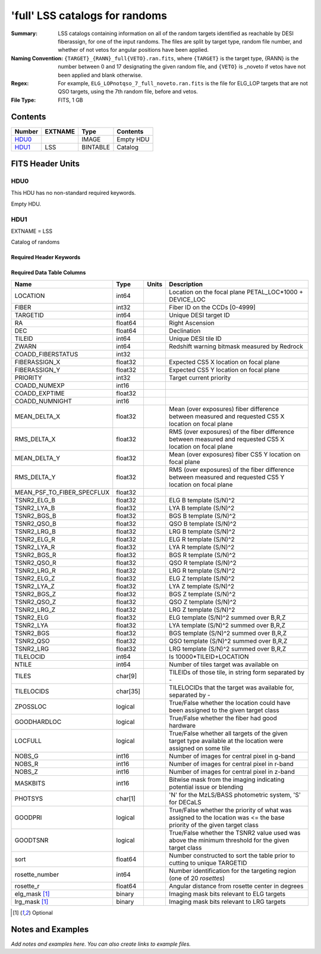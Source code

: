 ================================
'full' LSS catalogs for randoms
================================

:Summary: LSS catalogs containing information on all of the random targets identified as reachable by DESI fiberassign, for one of the input randoms. The files are split by target type, random file number, and whether of not vetos for angular positions have been applied.
:Naming Convention: ``{TARGET}_{RANN}_full{VETO}.ran.fits``, where ``{TARGET}`` is the target type, {RANN} is the number between 0 and 17 designating the given random file, and ``{VETO}`` is _noveto if vetos have not been applied and blank otherwise.
:Regex: For example, ``ELG_LOPnotqso_7_full_noveto.ran.fits`` is the file for ELG_LOP targets that are not QSO targets, using the 7th random file, before and vetos.
:File Type: FITS, 1 GB  

Contents
========

====== ======= ======== ===================
Number EXTNAME Type     Contents
====== ======= ======== ===================
HDU0_          IMAGE    Empty HDU
HDU1_  LSS     BINTABLE Catalog
====== ======= ======== ===================


FITS Header Units
=================

HDU0
----

This HDU has no non-standard required keywords.

Empty HDU.

HDU1
----

EXTNAME = LSS

Catalog of randoms

Required Header Keywords
~~~~~~~~~~~~~~~~~~~~~~~~

.. collapse:: Required Header Keywords Table

    .. rst-class:: keywords

    ====== ============= ==== =======================
    KEY    Example Value Type Comment
    ====== ============= ==== =======================
    NAXIS1 259           int  width of table in bytes
    NAXIS2 4469949       int  number of rows in table
    ====== ============= ==== =======================

Required Data Table Columns
~~~~~~~~~~~~~~~~~~~~~~~~~~~

.. rst-class:: columns

========================== ======== ===== ==========================================================================================================================
Name                       Type     Units Description
========================== ======== ===== ==========================================================================================================================
LOCATION                   int64          Location on the focal plane PETAL_LOC*1000 + DEVICE_LOC
FIBER                      int32          Fiber ID on the CCDs [0-4999]
TARGETID                   int64          Unique DESI target ID
RA                         float64        Right Ascension
DEC                        float64        Declination
TILEID                     int64          Unique DESI tile ID
ZWARN                      int64          Redshift warning bitmask measured by Redrock
COADD_FIBERSTATUS          int32
FIBERASSIGN_X              float32        Expected CS5 X location on focal plane
FIBERASSIGN_Y              float32        Expected CS5 Y location on focal plane
PRIORITY                   int32          Target current priority
COADD_NUMEXP               int16
COADD_EXPTIME              float32
COADD_NUMNIGHT             int16
MEAN_DELTA_X               float32        Mean (over exposures) fiber difference between measured and requested CS5 X location on focal plane
RMS_DELTA_X                float32        RMS (over exposures) of the fiber difference between measured and requested CS5 X location on focal plane
MEAN_DELTA_Y               float32        Mean (over exposures) fiber CS5 Y location on focal plane
RMS_DELTA_Y                float32        RMS (over exposures) of the fiber difference between measured and requested CS5 Y location on focal plane
MEAN_PSF_TO_FIBER_SPECFLUX float32
TSNR2_ELG_B                float32        ELG B template (S/N)^2
TSNR2_LYA_B                float32        LYA B template (S/N)^2
TSNR2_BGS_B                float32        BGS B template (S/N)^2
TSNR2_QSO_B                float32        QSO B template (S/N)^2
TSNR2_LRG_B                float32        LRG B template (S/N)^2
TSNR2_ELG_R                float32        ELG R template (S/N)^2
TSNR2_LYA_R                float32        LYA R template (S/N)^2
TSNR2_BGS_R                float32        BGS R template (S/N)^2
TSNR2_QSO_R                float32        QSO R template (S/N)^2
TSNR2_LRG_R                float32        LRG R template (S/N)^2
TSNR2_ELG_Z                float32        ELG Z template (S/N)^2
TSNR2_LYA_Z                float32        LYA Z template (S/N)^2
TSNR2_BGS_Z                float32        BGS Z template (S/N)^2
TSNR2_QSO_Z                float32        QSO Z template (S/N)^2
TSNR2_LRG_Z                float32        LRG Z template (S/N)^2
TSNR2_ELG                  float32        ELG template (S/N)^2 summed over B,R,Z
TSNR2_LYA                  float32        LYA template (S/N)^2 summed over B,R,Z
TSNR2_BGS                  float32        BGS template (S/N)^2 summed over B,R,Z
TSNR2_QSO                  float32        QSO template (S/N)^2 summed over B,R,Z
TSNR2_LRG                  float32        LRG template (S/N)^2 summed over B,R,Z
TILELOCID                  int64          Is 10000*TILEID+LOCATION
NTILE                      int64          Number of tiles target was available on
TILES                      char[9]        TILEIDs of those tile, in string form separated by -
TILELOCIDS                 char[35]       TILELOCIDs that the target was available for, separated by -
ZPOSSLOC                   logical        True/False whether the location could have been assigned to the given target class
GOODHARDLOC                logical        True/False whether the fiber had good hardware
LOCFULL                    logical        True/False whether all targets of the given target type available at the location were assigned on some tile
NOBS_G                     int16          Number of images for central pixel in g-band
NOBS_R                     int16          Number of images for central pixel in r-band
NOBS_Z                     int16          Number of images for central pixel in z-band
MASKBITS                   int16          Bitwise mask from the imaging indicating potential issue or blending
PHOTSYS                    char[1]        'N' for the MzLS/BASS photometric system, 'S' for DECaLS
GOODPRI                    logical        True/False whether the priority of what was assigned to the location was <= the base priority of the given target class
GOODTSNR                   logical        True/False whether the TSNR2 value used was above the minimum threshold for the given target class
sort                       float64        Number constructed to sort the table prior to cutting to unique TARGETID
rosette_number             int64          Number identification for the targeting region (one of 20 `rosettes`)
rosette_r                  float64        Angular distance from rosette center in degrees
elg_mask [1]_              binary         Imaging mask bits relevant to ELG targets
lrg_mask [1]_              binary         Imaging mask bits relevant to LRG targets
========================== ======== ===== ==========================================================================================================================

.. [1] Optional

Notes and Examples
==================

*Add notes and examples here.  You can also create links to example files.*
